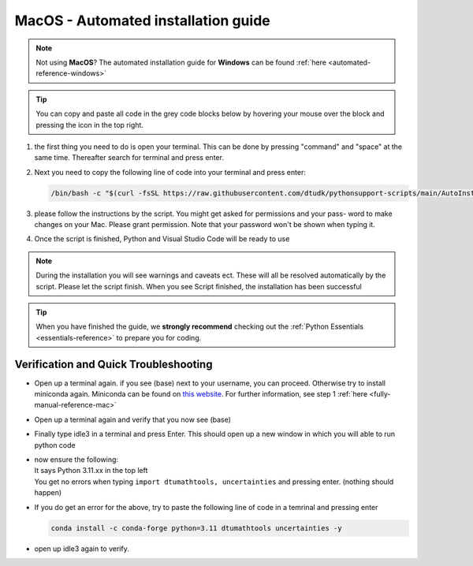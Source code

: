 .. _automated-reference-MacOS:


MacOS - Automated installation guide
====================================

.. note::
    Not using **MacOS**? The automated installation guide for **Windows** can be found :ref:`here <automated-reference-windows>`

.. tip::
    You can copy and paste all code in the grey code blocks below by hovering your mouse over the block and pressing the icon in the top right.


#. 
    the first thing you need to do is open your terminal. This can be done by pressing "command" and "space" at the
    same time. Thereafter search for terminal and press enter.

#. 
    Next you need to copy the following line of code into your terminal and press enter:

    .. code-block::

        /bin/bash -c "$(curl -fsSL https://raw.githubusercontent.com/dtudk/pythonsupport-scripts/main/AutoInstallMacOS.sh)"
#. 
    please follow the instructions by the script. You might get asked for permissions and your pass-
    word to make changes on your Mac. Please grant permission. Note that your password won't be
    shown when typing it.

#. 
    Once the script is finished, Python and Visual Studio Code will be ready to use

.. note::

    During the installation you will see warnings and caveats ect. These will
    all be resolved automatically by the script. Please let the script finish. When you see Script
    finished, the installation has been successful

.. tip::
    When you have finished the guide, we **strongly recommend** checking out the :ref:`Python Essentials <essentials-reference>` to prepare you for coding.

Verification and Quick Troubleshooting
---------------------------------------

* 
    Open up a terminal again. if you see (base) next to your username, you can proceed. Otherwise
    try to install miniconda again. Miniconda can be found on `this website  <https://docs.anaconda.com/miniconda/index.html#latest-miniconda-installer-links>`_. 
    For further information, see step 1 :ref:`here <fully-manual-reference-mac>`

* 

    Open up a terminal again and verify that you now see (base)

* 

    Finally type idle3 in a terminal and press Enter. This should open up a new window in which
    you will able to run python code

* 
    | now ensure the following:
    | It says Python 3.11.xx in the top left 
    | You get no errors when typing ``import dtumathtools, uncertainties`` and pressing enter. (nothing should happen)

* 
    If you do get an error for the above, try to paste the following line of code in a temrinal and pressing enter 

    .. code-block::

        conda install -c conda-forge python=3.11 dtumathtools uncertainties -y

* 
    open up idle3 again to verify. 





